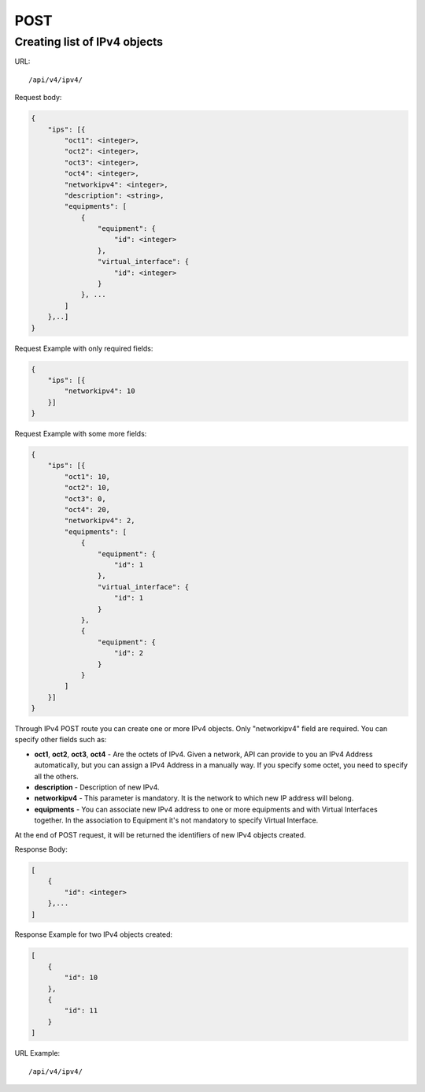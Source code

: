POST
####

.. _url-api-v4-ipv4-post-create-list-ipv4:

Creating list of IPv4 objects
*****************************

URL::

    /api/v4/ipv4/

Request body:

.. code-block:: json

    {
        "ips": [{
            "oct1": <integer>,
            "oct2": <integer>,
            "oct3": <integer>,
            "oct4": <integer>,
            "networkipv4": <integer>,
            "description": <string>,
            "equipments": [
                {
                    "equipment": {
                        "id": <integer>
                    },
                    "virtual_interface": {
                        "id": <integer>
                    }
                }, ...
            ]
        },..]
    }

Request Example with only required fields:

.. code-block:: json

    {
        "ips": [{
            "networkipv4": 10
        }]
    }

Request Example with some more fields:

.. code-block:: json

    {
        "ips": [{
            "oct1": 10,
            "oct2": 10,
            "oct3": 0,
            "oct4": 20,
            "networkipv4": 2,
            "equipments": [
                {
                    "equipment": {
                        "id": 1
                    },
                    "virtual_interface": {
                        "id": 1
                    }
                },
                {
                    "equipment": {
                        "id": 2
                    }
                }
            ]
        }]
    }

Through IPv4 POST route you can create one or more IPv4 objects. Only "networkipv4" field are required. You can specify other fields such as:

* **oct1**, **oct2**, **oct3**, **oct4** - Are the octets of IPv4. Given a network, API can provide to you an IPv4 Address automatically, but you can assign a IPv4 Address in a manually way. If you specify some octet, you need to specify all the others.
* **description** - Description of new IPv4.
* **networkipv4** - This parameter is mandatory. It is the network to which new IP address will belong.
* **equipments** - You can associate new IPv4 address to one or more equipments and with Virtual Interfaces together. In the association to Equipment it's not mandatory to specify Virtual Interface.

At the end of POST request, it will be returned the identifiers of new IPv4 objects created.

Response Body:

.. code-block:: json

    [
        {
            "id": <integer>
        },...
    ]

Response Example for two IPv4 objects created:

.. code-block:: json

    [
        {
            "id": 10
        },
        {
            "id": 11
        }
    ]

URL Example::

    /api/v4/ipv4/
